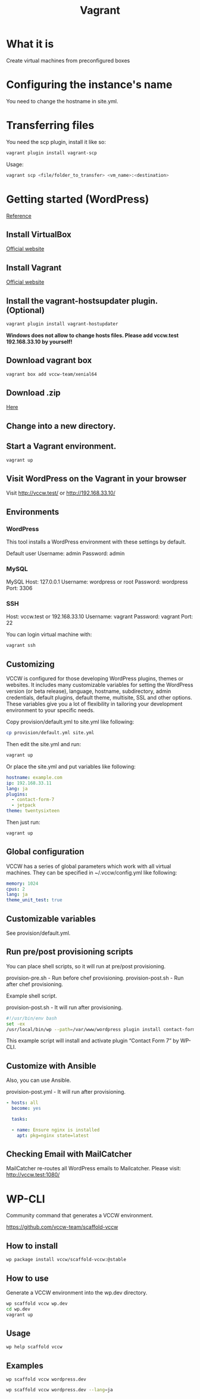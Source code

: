 #+TITLE: Vagrant

* What it is
  Create virtual machines from preconfigured boxes

* Configuring the instance's name
  You need to change the hostname in site.yml.

* Transferring files
  You need the scp plugin, install it like so:
  #+BEGIN_SRC sh
  vagrant plugin install vagrant-scp
  #+END_SRC

  Usage:
  #+BEGIN_SRC sh
  vagrant scp <file/folder_to_transfer> <vm_name>:<destination>
  #+END_SRC


* Getting started (WordPress)
  [[http://vccw.cc/][Reference]]
** Install VirtualBox
   [[https://www.virtualbox.org/][Official website]]
** Install Vagrant
   [[http://www.vagrantup.com/][Official website]]
** Install the vagrant-hostsupdater plugin. (Optional)
   #+BEGIN_SRC sh
   vagrant plugin install vagrant-hostupdater
   #+END_SRC
   *Windows does not allow to change hosts files. Please add vccw.test 192.168.33.10 by yourself!*
** Download vagrant box
   #+BEGIN_SRC sh
   vagrant box add vccw-team/xenial64
   #+END_SRC
** Download .zip
   [[https://github.com/vccw-team/vccw/releases/download/3.18.0/vccw-3.18.0.zip][Here]]
** Change into a new directory.
** Start a Vagrant environment.
   #+BEGIN_SRC sh
   vagrant up
   #+END_SRC
** Visit WordPress on the Vagrant in your browser
   Visit http://vccw.test/ or http://192.168.33.10/
** Environments
*** WordPress
    This tool installs a WordPress environment with these settings by default.

    Default user
    Username: admin
    Password: admin
*** MySQL
    MySQL Host: 127.0.0.1
    Username: wordpress or root
    Password: wordpress
    Port: 3306
*** SSH
    Host: vccw.test or 192.168.33.10
    Username: vagrant
    Password: vagrant
    Port: 22

    You can login virtual machine with:
    #+BEGIN_SRC sh
    vagrant ssh
    #+END_SRC
** Customizing
   VCCW is configured for those developing WordPress plugins, themes
   or websites.
   It includes many customizable variables for setting the WordPress
   version (or beta release), language, hostname, subdirectory, admin
   credentials, default plugins, default theme, multisite, SSL and
   other options.
   These variables give you a lot of flexibility in tailoring your
   development environment to your specific needs.

   Copy provision/default.yml to site.yml like following:
   #+BEGIN_SRC sh
   cp provision/default.yml site.yml
   #+END_SRC

   Then edit the site.yml and run:
   #+BEGIN_SRC sh
   vagrant up
   #+END_SRC

   Or place the site.yml and put variables like following:
   #+BEGIN_SRC yaml
   hostname: example.com
   ip: 192.168.33.11
   lang: ja
   plugins:
     - contact-form-7
     - jetpack
   theme: twentysixteen
   #+END_SRC

   Then just run:
   #+BEGIN_SRC sh
   vagrant up
   #+END_SRC
** Global configuration
   VCCW has a series of global parameters which work with all virtual machines.
   They can be specified in ~/.vccw/config.yml like following:
   #+BEGIN_SRC yaml
   memory: 1024
   cpus: 2
   lang: ja
   theme_unit_test: true
   #+END_SRC
** Customizable variables
   See provision/default.yml.
** Run pre/post provisioning scripts
   You can place shell scripts, so it will run at pre/post provisioning.

   provision-pre.sh - Run before chef provisioning.
   provision-post.sh - Run after chef provisioning.

   Example shell script.

   provision-post.sh - It will run after provisioning.
   #+BEGIN_SRC sh
   #!/usr/bin/env bash
   set -ex
   /usr/local/bin/wp --path=/var/www/wordpress plugin install contact-form-7 --activate
   #+END_SRC
   This example script will install and activate plugin “Contact Form 7” by WP-CLI.
** Customize with Ansible
   Also, you can use Ansible.

   provision-post.yml - It will run after provisioning.
   #+BEGIN_SRC yaml
   - hosts: all
     become: yes

     tasks:

     - name: Ensure nginx is installed
       apt: pkg=nginx state=latest
   #+END_SRC
** Checking Email with MailCatcher
   MailCatcher re-routes all WordPress emails to Mailcatcher.
   Please visit: http://vccw.test:1080/

* WP-CLI
  Community command that generates a VCCW environment.

  https://github.com/vccw-team/scaffold-vccw

** How to install
   #+BEGIN_SRC sh
   wp package install vccw/scaffold-vccw:@stable
   #+END_SRC
** How to use
   Generate a VCCW environment into the wp.dev directory.
   #+BEGIN_SRC sh
   wp scaffold vccw wp.dev
   cd wp.dev
   vagrant up
   #+END_SRC
** Usage
   #+BEGIN_SRC sh
   wp help scaffold vccw
   #+END_SRC
** Examples
   #+BEGIN_SRC sh results :raw
   wp scaffold vccw wordpress.dev
   #+END_SRC

   #+BEGIN_SRC sh
   wp scaffold vccw wordpress.dev --lang=ja
   #+END_SRC
